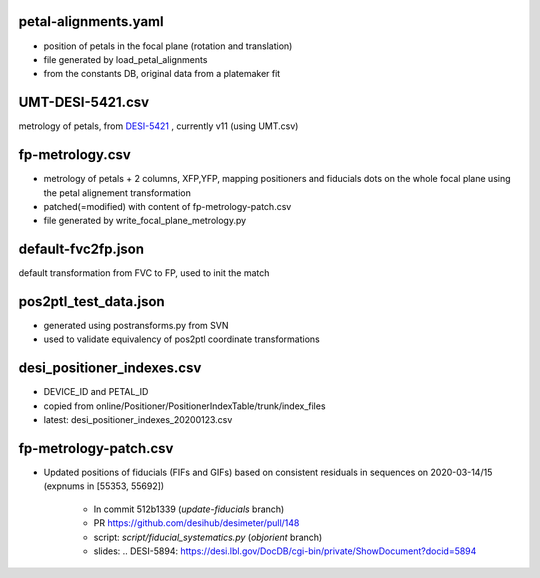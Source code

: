 petal-alignments.yaml
--------------------------------------
* position of petals in the focal plane (rotation and translation)
* file generated by load_petal_alignments
* from the constants DB, original data from a platemaker fit

UMT-DESI-5421.csv
--------------------------------------
metrology of petals, from `DESI-5421`_ , currently v11 (using UMT.csv)

fp-metrology.csv
--------------------------------------
* metrology of petals + 2 columns, XFP,YFP, mapping positioners
  and fiducials dots on the whole focal plane using the petal
  alignement transformation
* patched(=modified) with content of fp-metrology-patch.csv
* file generated by write_focal_plane_metrology.py

default-fvc2fp.json
--------------------------------------
default transformation from FVC to FP, used to init the match

.. _`DESI-5421`: https://desi.lbl.gov/DocDB/cgi-bin/private/ShowDocument?docid=5421

pos2ptl_test_data.json
--------------------------------------
* generated using postransforms.py from SVN
* used to validate equivalency of pos2ptl coordinate transformations

desi_positioner_indexes.csv
--------------------------------------
* DEVICE_ID and PETAL_ID
* copied from online/Positioner/PositionerIndexTable/trunk/index_files
* latest: desi_positioner_indexes_20200123.csv

fp-metrology-patch.csv
--------------------------------------
* Updated positions of fiducials (FIFs and GIFs) based on consistent residuals
  in sequences on 2020-03-14/15 (expnums in [55353, 55692])
    - In commit 512b1339 (`update-fiducials` branch)
    - PR https://github.com/desihub/desimeter/pull/148
    - script: `script/fiducial_systematics.py` (`objorient` branch)
    - slides: .. _`DESI-5894`: https://desi.lbl.gov/DocDB/cgi-bin/private/ShowDocument?docid=5894
